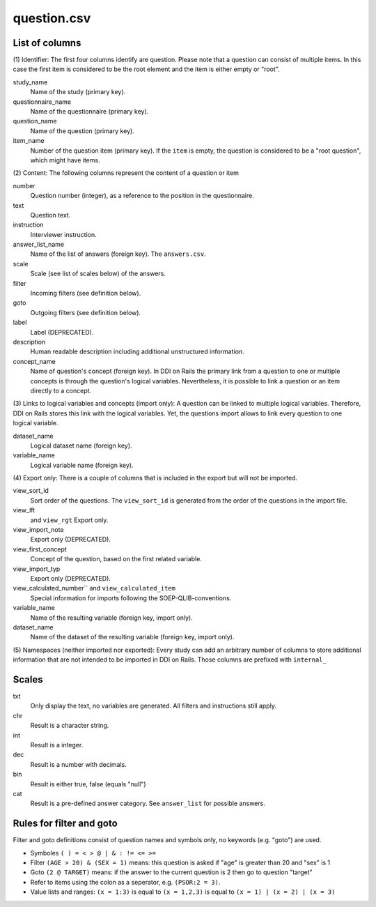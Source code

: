 question.csv
============

List of columns
---------------

(1) Identifier: The first four columns identify are question. Please
note that a question can consist of multiple items. In this case the
first item is considered to be the root element and the item is either
empty or "root".

study\_name
    Name of the study (primary key).
 
questionnaire\_name
    Name of the questionnaire (primary key).
 
question\_name
    Name of the question (primary key).
 
item\_name
    Number of the question item (primary key). If the ``item`` is empty, the question is considered to be a "root question", which might have items.
 

(2) Content: The following columns represent the content of a
question or item

number
    Question number (integer), as a reference to the position in the questionnaire.
 
text
    Question text.
 
instruction
    Interviewer instruction.
 
answer_list\_name
    Name of the list of answers (foreign key). The ``answers.csv``.
 
scale
    Scale (see list of scales below) of the answers.
 
filter
    Incoming filters (see definition below).
 
goto
    Outgoing filters (see definition below).
 
label
    Label (DEPRECATED).
 
description
    Human readable description including additional unstructured information.
 
concept\_name
    Name of question's concept (foreign key). In DDI on Rails the primary link from a question to one or multiple concepts is through the question's logical variables. Nevertheless, it is possible to link a question or an item directly to a concept.
 

(3) Links to logical variables and concepts (import only): A
question can be linked to multiple logical variables. Therefore, DDI on
Rails stores this link with the logical variables. Yet, the questions
import allows to link every question to one logical variable.

dataset\_name
    Logical dataset name (foreign key).
 
variable\_name
    Logical variable name (foreign key).
 

(4) Export only: There is a couple of columns that is included in
the export but will not be imported.

view_sort_id
    Sort order of the questions. The ``view_sort_id`` is generated from the order of the questions in the import file.
 
view_lft
    and ``view_rgt`` Export only.
 
view_import_note
    Export only (DEPRECATED).
 
view_first_concept
    Concept of the question, based on the first related variable.
 
view_import_typ
    Export only (DEPRECATED).
 
view_calculated_number`` and ``view_calculated_item``
    Special information for imports following the SOEP-QLIB-conventions.
 
variable\_name
    Name of the resulting variable (foreign key, import only).
 
dataset\_name
    Name of the dataset of the resulting variable (foreign key, import only).
 

(5) Namespaces (neither imported nor exported): Every study can add
an arbitrary number of columns to store additional information that are
not intended to be imported in DDI on Rails. Those columns are prefixed
with ``internal_``

Scales
------

txt
    Only display the text, no variables are generated. All filters and instructions still apply.
 
chr
    Result is a character string.
 
int
    Result is a integer.
 
dec
    Result is a number with decimals.
 
bin
    Result is either true, false (equals "null")
 
cat
    Result is a pre-defined answer category. See ``answer_list`` for possible answers.
 

Rules for filter and goto
-------------------------

Filter and goto definitions consist of question names and symbols only,
no keywords (e.g. "goto") are used.

-  Symboles ``( ) = < > @ | & : != <= >=``
-  Filter ``(AGE > 20) & (SEX = 1)`` means: this question is asked if
   "age" is greater than 20 and "sex" is 1
-  Goto ``(2 @ TARGET)`` means: if the answer to the current question is
   2 then go to question "target"
-  Refer to items using the colon as a seperator, e.g. ``(PSOR:2 = 3)``.
-  Value lists and ranges: ``(x = 1:3)`` is equal to ``(x = 1,2,3)`` is
   equal to ``(x = 1) | (x = 2) | (x = 3)``


